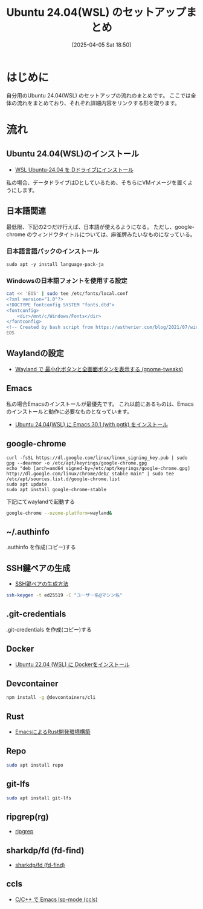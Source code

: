 #+BLOG: wurly-blog
#+POSTID: 1831
#+ORG2BLOG:
#+DATE: [2025-04-05 Sat 18:50]
#+OPTIONS: toc:nil num:nil todo:nil pri:nil tags:nil ^:nil
#+CATEGORY: 
#+TAGS: 
#+DESCRIPTION:
#+TITLE: Ubuntu 24.04(WSL) のセットアップまとめ

* はじめに

自分用のUbuntu 24.04(WSL) のセットアップの流れのまとめです。
ここでは全体の流れをまとめており、それぞれ詳細内容をリンクする形を取ります。

* 流れ

** Ubuntu 24.04(WSL)のインストール

 - [[./?p=1808][WSL Ubuntu-24.04 を Dドライブにインストール]]

私の場合、データドライブはDとしているため、そちらにVMイメージを置くようにします。

** 日本語関連

最低限、下記の2つだけ行えば、日本語が使えるようになる。
ただし、google-chrome のウィンドウタイトルについては、麻雀牌みたいなものになっている。

*** 日本語言語パックのインストール

#+begin_src 
sudo apt -y install language-pack-ja
#+end_src

*** Windowsの日本語フォントを使用する設定

#+begin_src sh
cat << 'EOS' | sudo tee /etc/fonts/local.conf
<?xml version="1.0"?>
<!DOCTYPE fontconfig SYSTEM "fonts.dtd">
<fontconfig>
    <dir>/mnt/c/Windows/Fonts</dir>
</fontconfig>
<!-- Created by bash script from https://astherier.com/blog/2021/07/windows11-wsl2-wslg-japanese/ -->
EOS
#+end_src

** Waylandの設定

 - [[./?p=1878][Wayland で 最小化ボタンと全画面ボタンを表示する (gnome-tweaks)]]

** Emacs

私の場合Emacsのインストールが最優先です。
これ以前にあるものは、Emacsのインストールと動作に必要なものとなっています。

 - [[./?p=1821][Ubuntu 24.04(WSL) に Emacs 30.1 (with pgtk) をインストール]]

** google-chrome

#+begin_src 
curl -fsSL https://dl.google.com/linux/linux_signing_key.pub | sudo gpg --dearmor -o /etc/apt/keyrings/google-chrome.gpg
echo "deb [arch=amd64 signed-by=/etc/apt/keyrings/google-chrome.gpg] http://dl.google.com/linux/chrome/deb/ stable main" | sudo tee /etc/apt/sources.list.d/google-chrome.list
sudo apt update
sudo apt install google-chrome-stable
#+end_src

下記にてwaylandで起動する

#+begin_src bash
google-chrome --ozone-platform=wayland&
#+end_src

** ~/.authinfo

.authinfo を作成(コピー)する

** SSH鍵ペアの生成

 - [[./?p=1707][SSH鍵ペアの生成方法]]

#+begin_src bash
ssh-keygen -t ed25519 -C "ユーザー名@マシン名"
#+end_src

** .git-credentials

.git-credentials を作成(コピー)する

** Docker
 - [[./?p=358][Ubuntu 22.04 (WSL) に Dockerをインストール]]

** Devcontainer

#+begin_src bash
npm install -g @devcontainers/cli
#+end_src

** Rust
 - [[./?p=777][EmacsによるRust開発環境構築]]

** Repo

#+begin_src bash
sudo apt install repo
#+end_src

** git-lfs

#+begin_src bash
sudo apt install git-lfs
#+end_src

** ripgrep(rg)
 - [[./?p=1740][ripgrep]]

** sharkdp/fd (fd-find)
 - [[./?p=1747][sharkdp/fd (fd-find)]]

** ccls
 - [[./?p=1675][C/C++ で Emacs lsp-mode (ccls)]]
